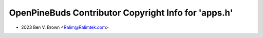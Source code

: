 =====================================================
OpenPineBuds Contributor Copyright Info for 'apps.h'
=====================================================

* 2023 Ben V. Brown <Ralim@Ralimtek.com>
